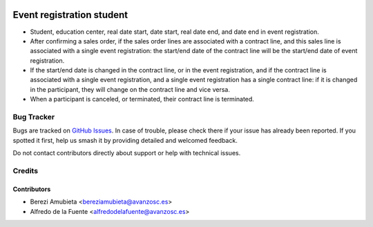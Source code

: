 .. image:: https://img.shields.io/badge/licence-AGPL--3-blue.svg
    :target: http://www.gnu.org/licenses/agpl-3.0-standalone.html
    :alt: License: AGPL-3

==========================
Event registration student
==========================

* Student, education center, real date start, date start, real date
  end, and date end in event registration.
* After confirming a sales order, if the sales order lines are associated with
  a contract line, and this sales line is associated with a single event
  registration: the start/end date of the contract line will be the start/end
  date of event registration.
* If the start/end date is changed in the contract line, or in the event
  registration, and if the contract line is associated with a single event
  registration, and a single event registration has a single contract line: if
  it is changed in the participant, they will change on the contract line and
  vice versa.
* When a participant is canceled, or terminated, their contract line is
  terminated.

Bug Tracker
===========

Bugs are tracked on `GitHub Issues
<https://github.com/avanzosc/odoo-addons/issues>`_. In case of trouble,
please check there if your issue has already been reported. If you spotted
it first, help us smash it by providing detailed and welcomed feedback.

Do not contact contributors directly about support or help with technical issues.

Credits
=======

Contributors
------------

* Berezi Amubieta <bereziamubieta@avanzosc.es>
* Alfredo de la Fuente <alfredodelafuente@avanzosc.es>
